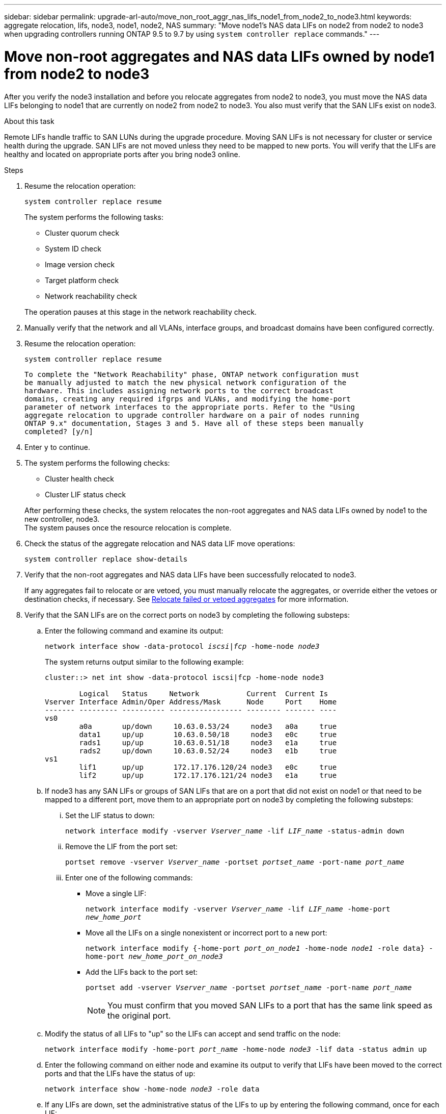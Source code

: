 ---
sidebar: sidebar
permalink: upgrade-arl-auto/move_non_root_aggr_nas_lifs_node1_from_node2_to_node3.html
keywords: aggregate relocation, lifs, node3, node1, node2, NAS
summary: "Move node1's NAS data LIFs on node2 from node2 to node3 when upgrading controllers running ONTAP 9.5 to 9.7 by using `system controller replace` commands."
---

= Move non-root aggregates and NAS data LIFs owned by node1 from node2 to node3
:hardbreaks:
:nofooter:
:icons: font
:linkattrs:
:imagesdir: ./media/

[.lead]
After you verify the node3 installation and before you relocate aggregates from node2 to node3, you must move the NAS data LIFs belonging to node1 that are currently on node2 from node2 to node3. You also must verify that the SAN LIFs exist on node3.

.About this task

Remote LIFs handle traffic to SAN LUNs during the upgrade procedure. Moving SAN LIFs is not necessary for cluster or service health during the upgrade. SAN LIFs are not moved unless they need to be mapped to new ports. You will verify that the LIFs are healthy and located on appropriate ports after you bring node3 online.

.Steps

. Resume the relocation operation:
+
`system controller replace resume`
+
The system performs the following tasks:
+
* Cluster quorum check
* System ID check
* Image version check
* Target platform check
* Network reachability check

+
The operation pauses at this stage in the network reachability check.

. Manually verify that the network and all VLANs, interface groups, and broadcast domains have been configured correctly.

. Resume the relocation operation:
+
`system controller replace resume`
+
----
To complete the "Network Reachability" phase, ONTAP network configuration must
be manually adjusted to match the new physical network configuration of the
hardware. This includes assigning network ports to the correct broadcast
domains, creating any required ifgrps and VLANs, and modifying the home-port
parameter of network interfaces to the appropriate ports. Refer to the "Using
aggregate relocation to upgrade controller hardware on a pair of nodes running
ONTAP 9.x" documentation, Stages 3 and 5. Have all of these steps been manually
completed? [y/n]
----

. Enter `y` to continue.

. The system performs the following checks:
* Cluster health check
* Cluster LIF status check

+
After performing these checks, the system relocates the non-root aggregates and NAS data LIFs owned by node1 to the new controller, node3.
The system pauses once the resource relocation is complete.

. Check the status of the aggregate relocation and NAS data LIF move operations:
+
`system controller replace show-details`

. Verify that the non-root aggregates and NAS data LIFs have been successfully relocated to node3.
+
If any aggregates fail to relocate or are vetoed, you must manually relocate the aggregates, or override either the vetoes or destination checks, if necessary. See link:relocate_failed_or_vetoed_aggr.html[Relocate failed or vetoed aggregates] for more information.

. Verify that the SAN LIFs are on the correct ports on node3 by completing the following substeps:

.. Enter the following command and examine its output:
+
`network interface show -data-protocol _iscsi|fcp_ -home-node _node3_`
+
The system returns output similar to the following example:
+
----
cluster::> net int show -data-protocol iscsi|fcp -home-node node3

        Logical   Status     Network           Current  Current Is
Vserver Interface Admin/Oper Address/Mask      Node     Port    Home
------- --------- ---------- ----------------- -------- ------- ----
vs0
        a0a       up/down     10.63.0.53/24     node3   a0a     true
        data1     up/up       10.63.0.50/18     node3   e0c     true
        rads1     up/up       10.63.0.51/18     node3   e1a     true
        rads2     up/down     10.63.0.52/24     node3   e1b     true
vs1
        lif1      up/up       172.17.176.120/24 node3   e0c     true
        lif2      up/up       172.17.176.121/24 node3   e1a     true
----

.. If node3 has any SAN LIFs or groups of SAN LIFs that are on a port that did not exist on node1 or that need to be mapped to a different port, move them to an appropriate port on node3 by completing the following substeps:

... Set the LIF status to down:
+
`network interface modify -vserver _Vserver_name_ -lif _LIF_name_ -status-admin down`

... Remove the LIF from the port set:
+
`portset remove -vserver _Vserver_name_ -portset _portset_name_ -port-name _port_name_`

... Enter one of the following commands:
+
* Move a single LIF:
+
`network interface modify -vserver _Vserver_name_ -lif _LIF_name_ -home-port _new_home_port_`

* Move all the LIFs on a single nonexistent or incorrect port to a new port:
+
`network interface modify {-home-port _port_on_node1_ -home-node _node1_ -role data} -home-port _new_home_port_on_node3_`

* Add the LIFs back to the port set:
+
`portset add -vserver _Vserver_name_ -portset _portset_name_ -port-name _port_name_`
+
NOTE: You must confirm that you moved SAN LIFs to a port that has the same link speed as the original port.

.. Modify the status of all LIFs to "up" so the LIFs can accept and send traffic on the node:
+
`network interface modify -home-port _port_name_ -home-node _node3_ -lif data -status admin up`

.. Enter the following command on either node and examine its output to verify that LIFs have been moved to the correct ports and that the LIFs have the status of `up`:
+
`network interface show -home-node _node3_ -role data`

.. If any LIFs are down, set the administrative status of the LIFs to `up` by entering the following command, once for each LIF:
+
`network interface modify -vserver _vserver_name_ -lif _lif_name_ -status-admin up`

. Resume the operation to prompt the system to perform the required post-checks:
+
`system controller replace resume`
+
The system performs the following post-checks:
+
* Cluster quorum check
* Cluster health check
* Aggregates reconstruction check
* Aggregate status check
* Disk status check
* Cluster LIF status check
// bottom of page 43, 44, and 45 in PDF.
// Clean-up, 2022-03-09
// BURT 1476241 , 2022-05-17
